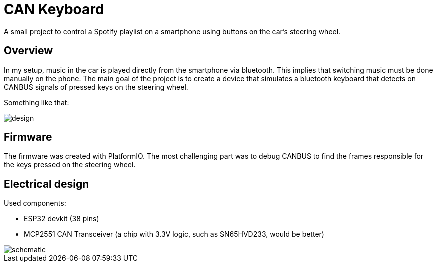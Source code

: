 = CAN Keyboard

A small project to control a Spotify playlist on a smartphone using buttons on the car's steering wheel.

== Overview

In my setup, music in the car is played directly from the smartphone via bluetooth.
This implies that switching music must be done manually on the phone.
The main goal of the project is to create a device that simulates a bluetooth keyboard that detects on CANBUS signals of pressed keys on the steering wheel.

Something like that:

image::res/design.png[]

== Firmware

The firmware was created with PlatformIO.
The most challenging part was to debug CANBUS to find the frames responsible for the keys pressed on the steering wheel.

// TODO more details here

== Electrical design

Used components:

- ESP32 devkit (38 pins)
- MCP2551 CAN Transceiver (a chip with 3.3V logic, such as SN65HVD233, would be better)

image::res/schematic.png[]


